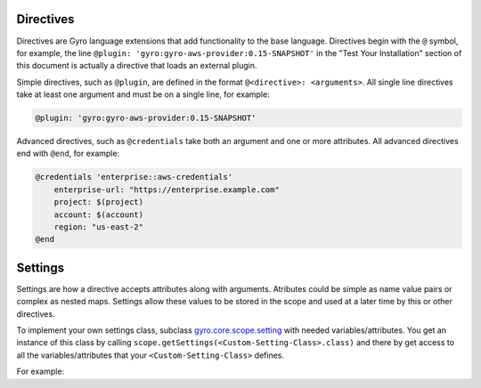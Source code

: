 Directives
----------

Directives are Gyro language extensions that add functionality to the base language. Directives begin with
the ``@`` symbol, for example, the line ``@plugin: 'gyro:gyro-aws-provider:0.15-SNAPSHOT'`` in the "Test Your Installation"
section of this document is actually a directive that loads an external plugin.

Simple directives, such as ``@plugin``, are defined in the format ``@<directive>: <arguments>``. All
single line directives take at least one argument and must be on a single line, for example:

.. code::

    @plugin: 'gyro:gyro-aws-provider:0.15-SNAPSHOT'

Advanced directives, such as ``@credentials`` take both an argument and one or more attributes. All advanced
directives end with ``@end``, for example:

.. code::

    @credentials 'enterprise::aws-credentials'
        enterprise-url: "https://enterprise.example.com"
        project: $(project)
        account: $(account)
        region: "us-east-2"
    @end

Settings
--------

Settings are how a directive accepts attributes along with arguments. Atributes could be simple as name value pairs or complex as nested maps.
Settings allow these values to be stored in the scope and used at a later time by this or other directives.

To implement your own settings class, subclass `gyro.core.scope.setting <https://github.com/perfectsense/gyro/blob/master/core/src/main/java/gyro/core/scope/Settings.java>`_ with needed variables/attributes. You get an instance of this class by calling ``scope.getSettings(<Custom-Setting-Class>.class)`` and there by get access to all the variables/attributes that your ``<Custom-Setting-Class>`` defines.

For example:
